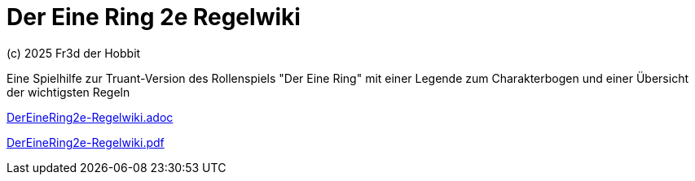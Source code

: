 # Der Eine Ring 2e Regelwiki

(c) 2025 Fr3d der Hobbit

Eine Spielhilfe zur Truant-Version des Rollenspiels "Der Eine Ring" mit einer Legende zum Charakterbogen und einer Übersicht der wichtigsten Regeln

https://github.com/cwahlmann/der-eine-ring-2e-regelwiki/blob/main/doc/DerEineRing2e-Regelwiki.adoc[DerEineRing2e-Regelwiki.adoc]

https://github.com/cwahlmann/der-eine-ring-2e-regelwiki/blob/main/doc/DerEineRing2e-Regelwiki.pdf[DerEineRing2e-Regelwiki.pdf]
